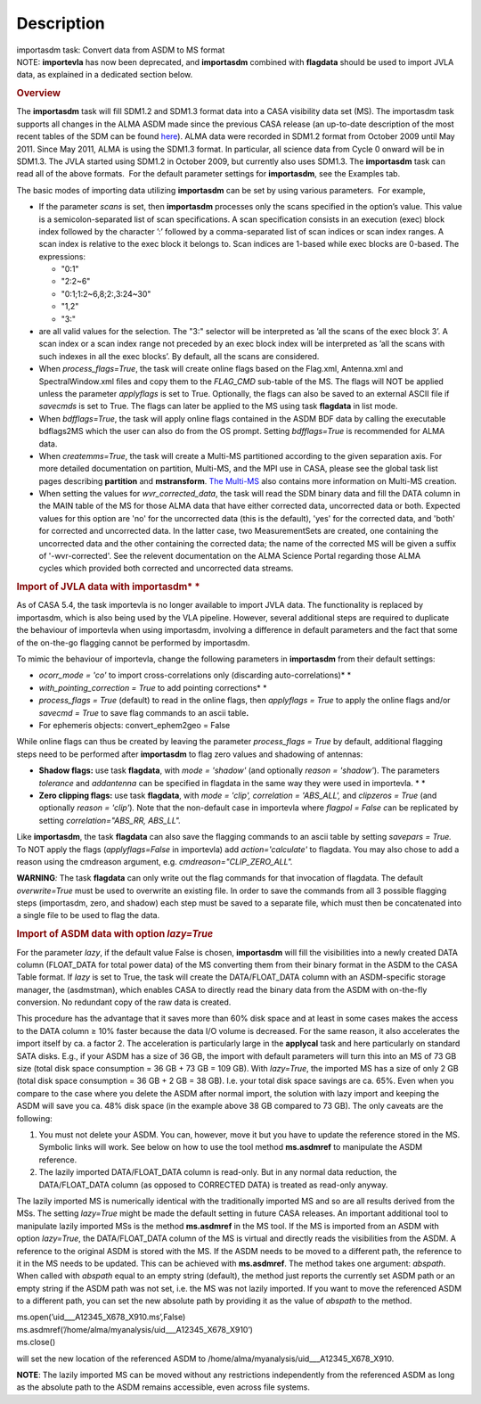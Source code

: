 .. container::
   :name: viewlet-above-content-title

Description
===========

.. container::
   :name: viewlet-below-content-title

.. container:: documentDescription description

   importasdm task: Convert data from ASDM to MS format

.. container:: section
   :name: viewlet-above-content-body

.. container:: section
   :name: content-core

   .. container::
      :name: parent-fieldname-text

      .. container:: info-box

         NOTE: **importevla** has now been deprecated, and
         **importasdm** combined with **flagdata** should be used to
         import JVLA data, as explained in a dedicated section below.

      .. rubric:: Overview
         :name: overview

      The **importasdm** task will fill SDM1.2 and SDM1.3 format data
      into a CASA visibility data set (MS). The importasdm task supports
      all changes in the ALMA ASDM made since the previous CASA release
      (an up-to-date description of the most recent tables of the SDM
      can be found
      `here <https://casa.nrao.edu/casadocs-devel/stable/casa-fundamentals/the-science-data-model>`__).
      ALMA data were recorded in SDM1.2 format from October 2009 until
      May 2011. Since May 2011, ALMA is using the SDM1.3 format. In
      particular, all science data from Cycle 0 onward will be in
      SDM1.3. The JVLA started using SDM1.2 in October 2009, but
      currently also uses SDM1.3. The **importasdm** task can read all
      of the above formats.  For the default parameter settings for
      **importasdm**, see the Examples tab.

      The basic modes of importing data utilizing **importasdm** can be
      set by using various parameters.  For example,

      -  If the parameter *scans* is set, then **importasdm** processes
         only the scans specified in the option’s value. This value is a
         semicolon-separated list of scan specifications. A scan
         specification consists in an execution (exec) block index
         followed by the character ’:’ followed by a comma-separated
         list of scan indices or scan index ranges. A scan index is
         relative to the exec block it belongs to. Scan indices are
         1-based while exec blocks are 0-based. The expressions:

         -  "0:1"
         -  "2:2~6"
         -  "0:1;1:2~6,8;2:,3:24~30"
         -  "1,2"
         -  "3:"

      -  are all valid values for the selection. The "3:" selector will
         be interpreted as ’all the scans of the exec block 3’. A scan
         index or a scan index range not preceded by an exec block index
         will be interpreted as ’all the scans with such indexes in all
         the exec blocks’. By default, all the scans are considered.
      -  When *process_flags=True*, the task will create online flags
         based on the Flag.xml, Antenna.xml and SpectralWindow.xml files
         and copy them to the *FLAG_CMD* sub-table of the MS. The flags
         will NOT be applied unless the parameter *applyflags* is set to
         True. Optionally, the flags can also be saved to an external
         ASCII file if *savecmds* is set to True. The flags can later be
         applied to the MS using task **flagdata** in list mode.
      -  When *bdfflags=True*, the task will apply online flags
         contained in the ASDM BDF data by calling the executable
         bdflags2MS which the user can also do from the OS prompt.
         Setting *bdfflags=True* is recommended for ALMA data.
      -  When *createmms=True*, the task will create a Multi-MS
         partitioned according to the given separation axis. For more
         detailed documentation on partition, Multi-MS, and the MPI use
         in CASA, please see the global task list pages describing
         **partition** and **mstransform**. `The
         Multi-MS <https://casa.nrao.edu/casadocs-devel/stable/parallel-processing/the-multi-ms>`__ also
         contains more information on Multi-MS creation. 
      -  When setting the values for *wvr_corrected_data*, the task will
         read the SDM binary data and fill the DATA column in the MAIN
         table of the MS for those ALMA data that have either corrected
         data, uncorrected data or both. Expected values for this option
         are 'no' for the uncorrected data (this is the default), 'yes'
         for the corrected data, and 'both' for corrected and
         uncorrected data. In the latter case, two MeasurementSets are
         created, one containing the uncorrected data and the other
         containing the corrected data; the name of the corrected
         MS will be given a suffix of '-wvr-corrected'. See the relevent
         documentation on the ALMA Science Portal regarding those ALMA
         cycles which provided both corrected and uncorrected data
         streams.

      .. rubric:: Import of JVLA data with importasdm\ *
         *
         :name: import-of-jvla-data-with-importasdm

      As of CASA 5.4, the task importevla is no longer available to
      import JVLA data. The functionality is replaced by importasdm,
      which is also being used by the VLA pipeline. However, several
      additional steps are required to duplicate the behaviour of
      importevla when using importasdm, involving a difference in
      default parameters and the fact that some of the on-the-go
      flagging cannot be performed by importasdm.

      To mimic the behaviour of importevla, change the following
      parameters in **importasdm** from their default settings:

      -  *ocorr_mode = 'co'* to import cross-correlations only
         (discarding auto-correlations)\ *
         *
      -  *with_pointing_correction = True* to add pointing
         corrections\ *
         *
      -  *process_flags = True* (default) to read in the online flags,
         then *applyflags = True* to apply the online flags and/or
         *savecmd = True* to save flag commands to an ascii table\ **.**
      -  For ephemeris objects: convert_ephem2geo = False

      While online flags can thus be created by leaving the parameter
      *process_flags = True* by default, additional flagging steps need
      to be performed after **importasdm** to flag zero values and
      shadowing of antennas:

      -  **Shadow flags:** use task **flagdata**, with *mode = 'shadow'*
         (and optionally *reason = 'shadow'*). The parameters
         *tolerance* and *addantenna* can be specified in flagdata in
         the same way they were used in importevla. *
         *
      -  **Zero clipping flags:** use task **flagdata**, with *mode =
         'clip',* *correlation = 'ABS_ALL',* and *clipzeros = True* (and
         optionally *reason = 'clip'*)\ *.* Note that the non-default
         case in importevla where *flagpol = False c*\ an be replicated
         by setting *correlation="ABS_RR, ABS_LL".*

      Like **importasdm**, the task **flagdata** can also save the
      flagging commands to an ascii table by setting *savepars = True.*
      To NOT apply the flags (*applyflags=False* in importevla) add
      *action='calculate'* to flagdata. You may also chose to add a
      reason using the cmdreason argument, e.g.
      *cmdreason="CLIP_ZERO_ALL".*

      .. container:: alert-box

         **WARNING**\ *:* The task **flagdata** can only write out the
         flag commands for that invocation of flagdata. The default
         *overwrite=True* must be used to overwrite an existing file. In
         order to save the commands from all 3 possible flagging steps
         (importasdm, zero, and shadow) each step must be saved to a
         separate file, which must then be concatenated into a single
         file to be used to flag the data.

      .. rubric:: Import of ASDM data with option *lazy=True*
         :name: import-of-asdm-data-with-option-lazytrue

      For the parameter *lazy*, if the default value False is chosen,
      **importasdm** will fill the visibilities into a newly created
      DATA column (FLOAT_DATA for total power data) of the MS converting
      them from their binary format in the ASDM to the CASA Table
      format. If *lazy* is set to True, the task will create the
      DATA/FLOAT_DATA column with an ASDM-specific storage manager, the
      (asdmstman), which enables CASA to directly read the binary data
      from the ASDM with on-the-fly conversion. No redundant copy of the
      raw data is created.

      This procedure has the advantage that it saves more than 60% disk
      space and at least in some cases makes the access to the DATA
      column ≥ 10% faster because the data I/O volume is decreased. For
      the same reason, it also accelerates the import itself by ca. a
      factor 2. The acceleration is particularly large in the
      **applycal** task and here particularly on standard SATA disks.
      E.g., if your ASDM has a size of 36 GB, the import with default
      parameters will turn this into an MS of 73 GB size (total disk
      space consumption = 36 GB + 73 GB = 109 GB). With *lazy=True*, the
      imported MS has a size of only 2 GB (total disk space consumption
      = 36 GB + 2 GB = 38 GB). I.e. your total disk space savings are
      ca. 65%. Even when you compare to the case where you delete the
      ASDM after normal import, the solution with lazy import and
      keeping the ASDM will save you ca. 48% disk space (in the example
      above 38 GB compared to 73 GB). The only caveats are the
      following:

      #. You must not delete your ASDM. You can, however, move it but
         you have to update the reference stored in the MS. Symbolic
         links will work. See below on how to use the tool method
         **ms.asdmref** to manipulate the ASDM reference.
      #. The lazily imported DATA/FLOAT_DATA column is read-only. But in
         any normal data reduction, the DATA/FLOAT_DATA column (as
         opposed to CORRECTED DATA) is treated as read-only anyway.

      The lazily imported MS is numerically identical with the
      traditionally imported MS and so are all results derived from the
      MSs. The setting *lazy=True* might be made the default setting in
      future CASA releases. An important additional tool to manipulate
      lazily imported MSs is the method **ms.asdmref** in the MS tool.
      If the MS is imported from an ASDM with option *lazy=True*, the
      DATA/FLOAT_DATA column of the MS is virtual and directly reads the
      visibilities from the ASDM. A reference to the original ASDM is
      stored with the MS. If the ASDM needs to be moved to a different
      path, the reference to it in the MS needs to be updated. This can
      be achieved with **ms.asdmref**. The method takes one argument:
      *abspath*. When called with *abspath* equal to an empty string
      (default), the method just reports the currently set ASDM path or
      an empty string if the ASDM path was not set, i.e. the MS was not
      lazily imported. If you want to move the referenced ASDM to a
      different path, you can set the new absolute path by providing it
      as the value of *abspath* to the method.

      .. container:: casa-input-box

         | ms.open(’uid___A12345_X678_X910.ms’,False)
         | ms.asdmref(’/home/alma/myanalysis/uid___A12345_X678_X910’)
         | ms.close()

      will set the new location of the referenced ASDM to
      /home/alma/myanalysis/uid___A12345_X678_X910.

      .. container:: info-box

         **NOTE**: The lazily imported MS can be moved without any
         restrictions independently from the referenced ASDM as long as
         the absolute path to the ASDM remains accessible, even across
         file systems.

       

.. container:: section
   :name: viewlet-below-content-body
